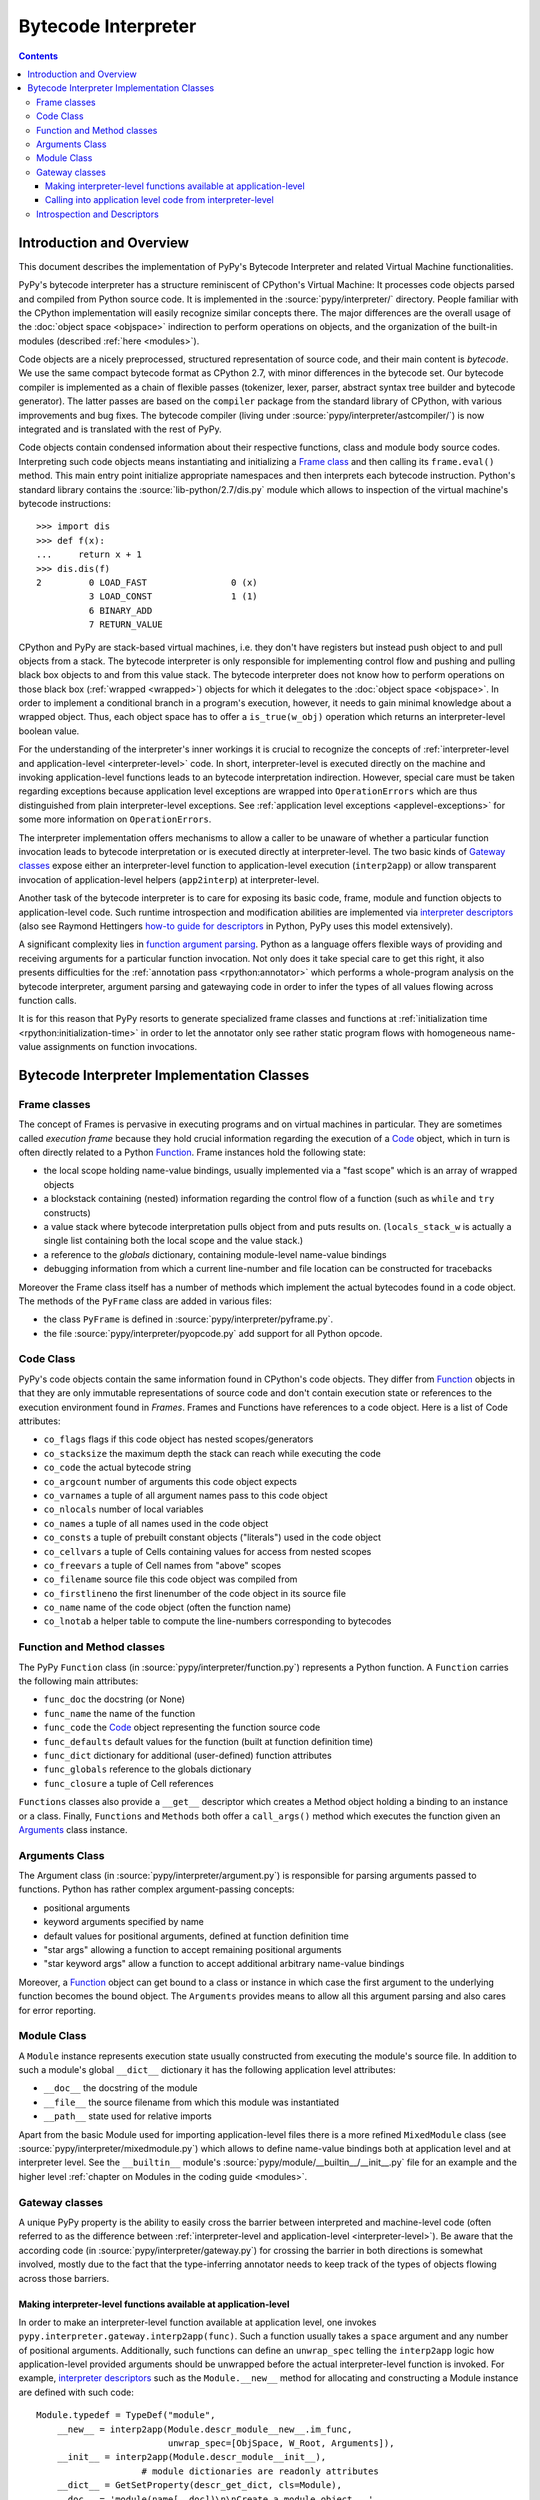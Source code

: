 Bytecode Interpreter
====================

.. contents::


Introduction and Overview
-------------------------

This document describes the implementation of PyPy's
Bytecode Interpreter and related Virtual Machine functionalities.

PyPy's bytecode interpreter has a structure reminiscent of CPython's
Virtual Machine: It processes code objects parsed and compiled from
Python source code.  It is implemented in the :source:`pypy/interpreter/` directory.
People familiar with the CPython implementation will easily recognize
similar concepts there.  The major differences are the overall usage of
the :doc:`object space <objspace>` indirection to perform operations on objects, and
the organization of the built-in modules (described :ref:`here <modules>`).

Code objects are a nicely preprocessed, structured representation of
source code, and their main content is *bytecode*.  We use the same
compact bytecode format as CPython 2.7, with minor differences in the bytecode
set.  Our bytecode compiler is
implemented as a chain of flexible passes (tokenizer, lexer, parser,
abstract syntax tree builder and bytecode generator).  The latter passes
are based on the ``compiler`` package from the standard library of
CPython, with various improvements and bug fixes. The bytecode compiler
(living under :source:`pypy/interpreter/astcompiler/`) is now integrated and is
translated with the rest of PyPy.

Code objects contain
condensed information about their respective functions, class and
module body source codes.  Interpreting such code objects means
instantiating and initializing a `Frame class`_ and then
calling its ``frame.eval()`` method.  This main entry point
initialize appropriate namespaces and then interprets each
bytecode instruction.  Python's standard library contains
the :source:`lib-python/2.7/dis.py` module which allows to inspection
of the virtual machine's bytecode instructions::

    >>> import dis
    >>> def f(x):
    ...     return x + 1
    >>> dis.dis(f)
    2         0 LOAD_FAST                0 (x)
              3 LOAD_CONST               1 (1)
              6 BINARY_ADD
              7 RETURN_VALUE

CPython and PyPy are stack-based virtual machines, i.e.
they don't have registers but instead push object to and pull objects
from a stack.  The bytecode interpreter is only responsible
for implementing control flow and pushing and pulling black
box objects to and from this value stack.  The bytecode interpreter
does not know how to perform operations on those black box
(:ref:`wrapped <wrapped>`) objects for which it delegates to the :doc:`object
space <objspace>`.  In order to implement a conditional branch in a program's
execution, however, it needs to gain minimal knowledge about a
wrapped object.  Thus, each object space has to offer a
``is_true(w_obj)`` operation which returns an
interpreter-level boolean value.

For the understanding of the interpreter's inner workings it
is crucial to recognize the concepts of :ref:`interpreter-level and
application-level <interpreter-level>` code.  In short, interpreter-level is executed
directly on the machine and invoking application-level functions
leads to an bytecode interpretation indirection. However,
special care must be taken regarding exceptions because
application level exceptions are wrapped into ``OperationErrors``
which are thus distinguished from plain interpreter-level exceptions.
See :ref:`application level exceptions <applevel-exceptions>` for some more information
on ``OperationErrors``.

The interpreter implementation offers mechanisms to allow a
caller to be unaware of whether a particular function invocation
leads to bytecode interpretation or is executed directly at
interpreter-level.  The two basic kinds of `Gateway classes`_
expose either an interpreter-level function to
application-level execution (``interp2app``) or allow
transparent invocation of application-level helpers
(``app2interp``) at interpreter-level.

Another task of the bytecode interpreter is to care for exposing its
basic code, frame, module and function objects to application-level
code.  Such runtime introspection and modification abilities are
implemented via `interpreter descriptors`_ (also see Raymond Hettingers
`how-to guide for descriptors`_ in Python, PyPy uses this model extensively).

A significant complexity lies in `function argument parsing`_.  Python as a
language offers flexible ways of providing and receiving arguments
for a particular function invocation.  Not only does it take special care
to get this right, it also presents difficulties for the :ref:`annotation
pass <rpython:annotator>` which performs a whole-program analysis on the
bytecode interpreter, argument parsing and gatewaying code
in order to infer the types of all values flowing across function
calls.

It is for this reason that PyPy resorts to generate
specialized frame classes and functions at :ref:`initialization
time <rpython:initialization-time>` in order to let the annotator only see rather static
program flows with homogeneous name-value assignments on
function invocations.

.. _how-to guide for descriptors: http://users.rcn.com/python/download/Descriptor.htm


Bytecode Interpreter Implementation Classes
-------------------------------------------

.. _Frame class:
.. _Frame:

Frame classes
~~~~~~~~~~~~~

The concept of Frames is pervasive in executing programs and
on virtual machines in particular. They are sometimes called
*execution frame* because they hold crucial information
regarding the execution of a Code_ object, which in turn is
often directly related to a Python `Function`_.  Frame
instances hold the following state:

- the local scope holding name-value bindings, usually implemented
  via a "fast scope" which is an array of wrapped objects

- a blockstack containing (nested) information regarding the
  control flow of a function (such as ``while`` and ``try`` constructs)

- a value stack where bytecode interpretation pulls object
  from and puts results on.  (``locals_stack_w`` is actually a single
  list containing both the local scope and the value stack.)

- a reference to the *globals* dictionary, containing
  module-level name-value bindings

- debugging information from which a current line-number and
  file location can be constructed for tracebacks

Moreover the Frame class itself has a number of methods which implement
the actual bytecodes found in a code object.  The methods of the ``PyFrame``
class are added in various files:

- the class ``PyFrame`` is defined in :source:`pypy/interpreter/pyframe.py`.

- the file :source:`pypy/interpreter/pyopcode.py` add support for all Python opcode.

.. _Code:

Code Class
~~~~~~~~~~

PyPy's code objects contain the same information found in CPython's code objects.
They differ from Function_ objects in that they are only immutable representations
of source code and don't contain execution state or references to the execution
environment found in `Frames`.  Frames and Functions have references
to a code object. Here is a list of Code attributes:

* ``co_flags`` flags if this code object has nested scopes/generators
* ``co_stacksize`` the maximum depth the stack can reach while executing the code
* ``co_code`` the actual bytecode string

* ``co_argcount`` number of arguments this code object expects
* ``co_varnames`` a tuple of all argument names pass to this code object
* ``co_nlocals`` number of local variables
* ``co_names`` a tuple of all names used in the code object
* ``co_consts`` a tuple of prebuilt constant objects ("literals") used in the code object
* ``co_cellvars`` a tuple of Cells containing values for access from nested scopes
* ``co_freevars`` a tuple of Cell names from "above" scopes

* ``co_filename`` source file this code object was compiled from
* ``co_firstlineno`` the first linenumber of the code object in its source file
* ``co_name`` name of the code object (often the function name)
* ``co_lnotab`` a helper table to compute the line-numbers corresponding to bytecodes


.. _Function:

Function and Method classes
~~~~~~~~~~~~~~~~~~~~~~~~~~~

The PyPy ``Function`` class (in :source:`pypy/interpreter/function.py`)
represents a Python function.  A ``Function`` carries the following
main attributes:

* ``func_doc`` the docstring (or None)
* ``func_name`` the name of the function
* ``func_code`` the Code_ object representing the function source code
* ``func_defaults`` default values for the function (built at function definition time)
* ``func_dict`` dictionary for additional (user-defined) function attributes
* ``func_globals`` reference to the globals dictionary
* ``func_closure`` a tuple of Cell references

``Functions`` classes also provide a ``__get__`` descriptor which creates a Method
object holding a binding to an instance or a class.  Finally, ``Functions``
and ``Methods`` both offer a ``call_args()`` method which executes
the function given an `Arguments`_ class instance.


.. _Arguments:

.. _function argument parsing:

Arguments Class
~~~~~~~~~~~~~~~

The Argument class (in :source:`pypy/interpreter/argument.py`) is
responsible for parsing arguments passed to functions.
Python has rather complex argument-passing concepts:

- positional arguments

- keyword arguments specified by name

- default values for positional arguments, defined at function
  definition time

- "star args" allowing a function to accept remaining
  positional arguments

- "star keyword args" allow a function to accept additional
  arbitrary name-value bindings

Moreover, a Function_ object can get bound to a class or instance
in which case the first argument to the underlying function becomes
the bound object.  The ``Arguments`` provides means to allow all
this argument parsing and also cares for error reporting.


.. _Module:

Module Class
~~~~~~~~~~~~

A ``Module`` instance represents execution state usually constructed
from executing the module's source file.  In addition to such a module's
global ``__dict__`` dictionary it has the following application level
attributes:

* ``__doc__`` the docstring of the module
* ``__file__`` the source filename from which this module was instantiated
* ``__path__`` state used for relative imports

Apart from the basic Module used for importing
application-level files there is a more refined
``MixedModule`` class (see :source:`pypy/interpreter/mixedmodule.py`)
which allows to define name-value bindings both at application
level and at interpreter level.  See the ``__builtin__``
module's :source:`pypy/module/__builtin__/__init__.py` file for an
example and the higher level :ref:`chapter on Modules in the coding
guide <modules>`.


Gateway classes
~~~~~~~~~~~~~~~

A unique PyPy property is the ability to easily cross the barrier
between interpreted and machine-level code (often referred to as
the difference between :ref:`interpreter-level and application-level <interpreter-level>`).
Be aware that the according code (in :source:`pypy/interpreter/gateway.py`)
for crossing the barrier in both directions is somewhat
involved, mostly due to the fact that the type-inferring
annotator needs to keep track of the types of objects flowing
across those barriers.


Making interpreter-level functions available at application-level
+++++++++++++++++++++++++++++++++++++++++++++++++++++++++++++++++

In order to make an interpreter-level function available at
application level, one invokes ``pypy.interpreter.gateway.interp2app(func)``.
Such a function usually takes a ``space`` argument and any number
of positional arguments. Additionally, such functions can define
an ``unwrap_spec`` telling the ``interp2app`` logic how
application-level provided arguments should be unwrapped
before the actual interpreter-level function is invoked.
For example, `interpreter descriptors`_ such as the ``Module.__new__``
method for allocating and constructing a Module instance are
defined with such code::

    Module.typedef = TypeDef("module",
        __new__ = interp2app(Module.descr_module__new__.im_func,
                             unwrap_spec=[ObjSpace, W_Root, Arguments]),
        __init__ = interp2app(Module.descr_module__init__),
                        # module dictionaries are readonly attributes
        __dict__ = GetSetProperty(descr_get_dict, cls=Module),
        __doc__ = 'module(name[, doc])\n\nCreate a module object...'
        )

The actual ``Module.descr_module__new__`` interpreter-level method
referenced from the ``__new__`` keyword argument above is defined
like this::

    def descr_module__new__(space, w_subtype, __args__):
        module = space.allocate_instance(Module, w_subtype)
        Module.__init__(module, space, None)
        return space.wrap(module)

Summarizing, the ``interp2app`` mechanism takes care to route
an application level access or call to an internal interpreter-level
object appropriately to the descriptor, providing enough precision
and hints to keep the type-inferring annotator happy.


Calling into application level code from interpreter-level
++++++++++++++++++++++++++++++++++++++++++++++++++++++++++

Application level code is :ref:`often preferable <app-preferable>`. Therefore,
we often like to invoke application level code from interpreter-level.
This is done via the Gateway's ``app2interp`` mechanism
which we usually invoke at definition time in a module.
It generates a hook which looks like an interpreter-level
function accepting a space and an arbitrary number of arguments.
When calling a function at interpreter-level the caller side
does usually not need to be aware if its invoked function
is run through the PyPy interpreter or if it will directly
execute on the machine (after translation).

Here is an example showing how we implement the Metaclass
finding algorithm of the Python language in PyPy::

    app = gateway.applevel(r'''
        def find_metaclass(bases, namespace, globals, builtin):
            if '__metaclass__' in namespace:
                return namespace['__metaclass__']
            elif len(bases) > 0:
                base = bases[0]
                if hasattr(base, '__class__'):
                        return base.__class__
                else:
                        return type(base)
            elif '__metaclass__' in globals:
                return globals['__metaclass__']
            else:
                try:
                    return builtin.__metaclass__
                except AttributeError:
                    return type
    ''', filename=__file__)

    find_metaclass  = app.interphook('find_metaclass')

The ``find_metaclass`` interpreter-level hook is invoked
with five arguments from the ``BUILD_CLASS`` opcode implementation
in :source:`pypy/interpreter/pyopcode.py`::

    def BUILD_CLASS(f):
        w_methodsdict = f.valuestack.pop()
        w_bases       = f.valuestack.pop()
        w_name        = f.valuestack.pop()
        w_metaclass = find_metaclass(f.space, w_bases,
                                     w_methodsdict, f.w_globals,
                                     f.space.wrap(f.builtin))
        w_newclass = f.space.call_function(w_metaclass, w_name,
                                           w_bases, w_methodsdict)
        f.valuestack.push(w_newclass)

Note that at a later point we can rewrite the ``find_metaclass``
implementation at interpreter-level and we would not have
to modify the calling side at all.


.. _interpreter descriptors:

Introspection and Descriptors
~~~~~~~~~~~~~~~~~~~~~~~~~~~~~

Python traditionally has a very far-reaching introspection model
for bytecode interpreter related objects. In PyPy and in CPython read
and write accesses to such objects are routed to descriptors.
Of course, in CPython those are implemented in ``C`` while in
PyPy they are implemented in interpreter-level Python code.

All instances of a Function_, Code_, Frame_ or Module_ classes
are also ``W_Root`` instances which means they can be represented
at application level.  These days, a PyPy object space needs to
work with a basic descriptor lookup when it encounters
accesses to an interpreter-level object:  an object space asks
a wrapped object for its type via a ``getclass`` method and then
calls the type's ``lookup(name)`` function in order to receive a descriptor
function.  Most of PyPy's internal object descriptors are defined at the
end of :source:`pypy/interpreter/typedef.py`.  You can use these definitions
as a reference for the exact attributes of interpreter classes visible
at application level.
